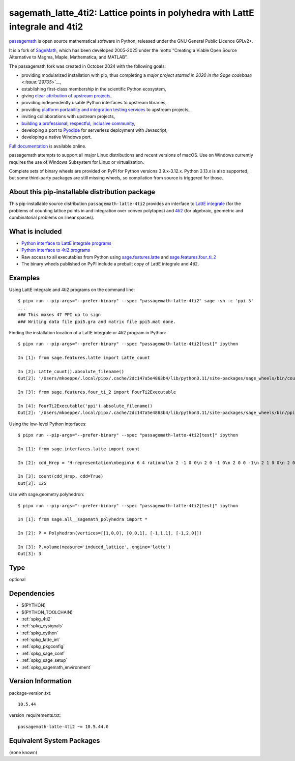 .. _spkg_sagemath_latte_4ti2:

======================================================================================
sagemath_latte_4ti2: Lattice points in polyhedra with LattE integrale and 4ti2
======================================================================================

`passagemath <https://github.com/passagemath/passagemath>`__ is open
source mathematical software in Python, released under the GNU General
Public Licence GPLv2+.

It is a fork of `SageMath <https://www.sagemath.org/>`__, which has been
developed 2005-2025 under the motto “Creating a Viable Open Source
Alternative to Magma, Maple, Mathematica, and MATLAB”.

The passagemath fork was created in October 2024 with the following
goals:

-  providing modularized installation with pip, thus completing a `major
   project started in 2020 in the Sage
   codebase <:issue:`29705`>`__,
-  establishing first-class membership in the scientific Python
   ecosystem,
-  giving `clear attribution of upstream
   projects <https://groups.google.com/g/sage-devel/c/6HO1HEtL1Fs/m/G002rPGpAAAJ>`__,
-  providing independently usable Python interfaces to upstream
   libraries,
-  providing `platform portability and integration testing
   services <https://github.com/passagemath/passagemath/issues/704>`__
   to upstream projects,
-  inviting collaborations with upstream projects,
-  `building a professional, respectful, inclusive
   community <https://groups.google.com/g/sage-devel/c/xBzaINHWwUQ>`__,
-  developing a port to `Pyodide <https://pyodide.org/en/stable/>`__ for
   serverless deployment with Javascript,
-  developing a native Windows port.

`Full documentation <https://doc.sagemath.org/html/en/index.html>`__ is
available online.

passagemath attempts to support all major Linux distributions and recent versions of
macOS. Use on Windows currently requires the use of Windows Subsystem for Linux or
virtualization.

Complete sets of binary wheels are provided on PyPI for Python versions 3.9.x-3.12.x.
Python 3.13.x is also supported, but some third-party packages are still missing wheels,
so compilation from source is triggered for those.


About this pip-installable distribution package
-----------------------------------------------

This pip-installable source distribution ``passagemath-latte-4ti2`` provides an interface
to `LattE integrale <https://www.math.ucdavis.edu/~latte/>`_
(for the problems of counting lattice points in and integration over convex polytopes)
and `4ti2 <https://github.com/4ti2/4ti2>`_
(for algebraic, geometric and combinatorial problems on linear spaces).


What is included
----------------

- `Python interface to LattE integrale programs <https://doc.sagemath.org/html/en/reference/interfaces/sage/interfaces/latte.html#module-sage.interfaces.latte>`_

- `Python interface to 4ti2 programs <https://doc.sagemath.org/html/en/reference/interfaces/sage/interfaces/four_ti_2.html>`_

- Raw access to all executables from Python using `sage.features.latte <https://doc.sagemath.org/html/en/reference/spkg/sage/features/latte.html>`_ and `sage.features.four_ti_2 <https://doc.sagemath.org/html/en/reference/spkg/sage/features/four_ti_2.html>`_

- The binary wheels published on PyPI include a prebuilt copy of
  LattE integrale and 4ti2.


Examples
--------

Using LattE integrale and 4ti2 programs on the command line::

    $ pipx run --pip-args="--prefer-binary" --spec "passagemath-latte-4ti2" sage -sh -c 'ppi 5'
    ...
    ### This makes 47 PPI up to sign
    ### Writing data file ppi5.gra and matrix file ppi5.mat done.

Finding the installation location of a LattE integrale or 4ti2 program in Python::

    $ pipx run --pip-args="--prefer-binary" --spec "passagemath-latte-4ti2[test]" ipython

    In [1]: from sage.features.latte import Latte_count

    In [2]: Latte_count().absolute_filename()
    Out[2]: '/Users/mkoeppe/.local/pipx/.cache/2dc147a5e4863b4/lib/python3.11/site-packages/sage_wheels/bin/count'

    In [3]: from sage.features.four_ti_2 import FourTi2Executable

    In [4]: FourTi2Executable('ppi').absolute_filename()
    Out[2]: '/Users/mkoeppe/.local/pipx/.cache/2dc147a5e4863b4/lib/python3.11/site-packages/sage_wheels/bin/ppi'

Using the low-level Python interfaces::

    $ pipx run --pip-args="--prefer-binary" --spec "passagemath-latte-4ti2[test]" ipython

    In [1]: from sage.interfaces.latte import count

    In [2]: cdd_Hrep = 'H-representation\nbegin\n 6 4 rational\n 2 -1 0 0\n 2 0 -1 0\n 2 0 0 -1\n 2 1 0 0\n 2 0 0 1\n 2 0 1 0\nend\n'

    In [3]: count(cdd_Hrep, cdd=True)
    Out[3]: 125

Use with sage.geometry.polyhedron::

    $ pipx run --pip-args="--prefer-binary" --spec "passagemath-latte-4ti2[test]" ipython

    In [1]: from sage.all__sagemath_polyhedra import *

    In [2]: P = Polyhedron(vertices=[[1,0,0], [0,0,1], [-1,1,1], [-1,2,0]])

    In [3]: P.volume(measure='induced_lattice', engine='latte')
    Out[3]: 3

Type
----

optional


Dependencies
------------

- $(PYTHON)
- $(PYTHON_TOOLCHAIN)
- :ref:`spkg_4ti2`
- :ref:`spkg_cysignals`
- :ref:`spkg_cython`
- :ref:`spkg_latte_int`
- :ref:`spkg_pkgconfig`
- :ref:`spkg_sage_conf`
- :ref:`spkg_sage_setup`
- :ref:`spkg_sagemath_environment`

Version Information
-------------------

package-version.txt::

    10.5.44

version_requirements.txt::

    passagemath-latte-4ti2 ~= 10.5.44.0


Equivalent System Packages
--------------------------

(none known)

